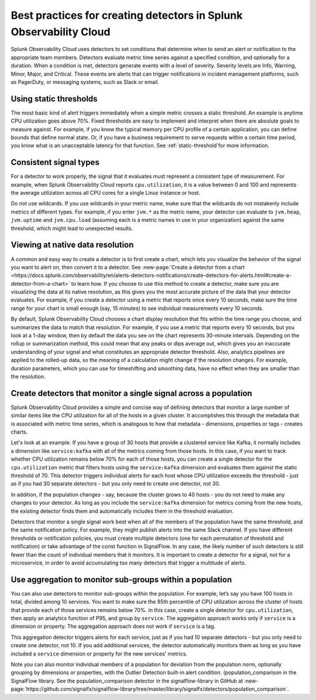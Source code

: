 .. _detectors-best-practices:


**************************************************************************
Best practices for creating detectors in Splunk Observability Cloud
**************************************************************************

.. meta::
   :description: Splunk Observability Cloud uses detectors, events, alerts, and notifications to tell you when certain criteria are met. When a detector condition is met, the detector generates an event, triggers an alert, and can send one or more notifications. Follow these best practices in Splunk Observability Cloud when creating a detector. 

Splunk Observability Cloud uses detectors to set conditions that determine when to send an alert or notification to the appropriate team members. Detectors evaluate metric time series against a specified condition, and optionally for a duration. When a condition is met, detectors generate events with a level of severity. Severity levels are  Info, Warning, Minor, Major, and Critical. These events are alerts that can trigger notifications in incident management platforms, such as PagerDuty, or messaging systems, such as Slack or email.

Using static thresholds
==========================================================================
The most basic kind of alert triggers immediately when a simple metric crosses a static threshold. An example is anytime CPU utilization goes above 70%. Fixed thresholds are easy to implement and interpret when there are absolute goals to measure against. For example, if you know the typical memory per CPU profile of a certain application, you can define bounds that define normal state. Or, if you have a business requirement to serve requests within a certain time period, you know what is an unacceptable latency for that function. See :ref:`static-threshold`for more information.

Consistent signal types
==========================================================================
For a detector to work properly, the signal that it evaluates must represent a consistent type of measurement. For example, when Splunk Observability Cloud reports ``cpu.utilization``, it is a value between 0 and 100 and represents the average utilization across all CPU cores for a single Linux instance or host. 

Do not use wildcards. If you use wildcards in your metric name, make sure that the wildcards do not mistakenly include metrics of different types. For example, if you enter ``jvm.*`` as the metric name, your detector can evaluate to ``jvm.heap``, ``jvm.uptime`` and ``jvm.cpu.load`` (assuming each is a metric names in use in your organization) against the same threshold, which might lead to unexpected results.

Viewing at native data resolution
==========================================================================
A common and easy way to create a detector is to first create a chart, which lets you visualize the behavior of the signal you want to alert on, then convert it to a detector. See :new-page:`Create a detector from a chart <https://docs.splunk.com/observability/en/alerts-detectors-notifications/create-detectors-for-alerts.html#create-a-detector-from-a-chart>` to learn how. If you choose to use this method to create a detector, make sure you are visualizing the data at its native resolution, as this gives you the most accurate picture of the data that your detector evaluates. For example, if you create a detector using a metric that reports once every 10 seconds, make sure the time range for your chart is small enough (say, 15 minutes) to see individual measurements every 10 seconds. 

By default, Splunk Observability Cloud chooses a chart display resolution that fits within the time range you choose, and summarizes the data to match that resolution. For example, if you use a metric that reports every 10 seconds, but you look at a 1-day window, then by default the data you see on the chart represents 30-minute intervals. Depending on the rollup or summarization method, this could mean that any peaks or dips average out, which gives you an inaccurate understanding of your signal and what constitutes an appropriate detector threshold. Also, analytics pipelines are applied to the rolled-up data, so the meaning of a calculation might change if the resolution changes. For example, duration parameters, which you can use for timeshifting and smoothing data, have no effect when they are smaller than the resolution.

.. _monitor-signal:

Create detectors that monitor a single signal across a population
==========================================================================
Splunk Observability Cloud provides a simple and concise way of defining detectors that monitor a large number of similar items like the CPU utilization for all of the hosts in a given cluster. It accomplishes this through the metadata that is associated with metric time series, which is analogous to how that metadata - dimensions, properties or tags - creates charts.

Let's look at an example. If you have a group of 30 hosts that provide a clustered service like Kafka, it normally includes a dimension like ``service:kafka`` with all of the metrics coming from those hosts. In this case, if you want to track whether CPU utilization remains below 70% for each of those hosts, you can create a single detector for the ``cpu.utilization`` metric that filters hosts using the ``service:kafka`` dimension and evaluates them against the static threshold of 70. This detector triggers individual alerts for each host whose CPU utilization exceeds the threshold - just as if you had 30 separate detectors - but you only need to create one detector, not 30. 

In addition, if the population changes - say, because the cluster grows to 40 hosts - you do not need to make any changes to your detector. As long as you include the ``service:kafka`` dimension for metrics coming from the new hosts, the existing detector finds them and automatically includes them in the threshold evaluation.

Detectors that monitor a single signal work best when all of the members of the population have the same threshold, and the same notification policy. For example, they might publish alerts into the same Slack channel. If you have different thresholds or notification policies, you must create multiple detectors (one for each permutation of threshold and notification) or take advantage of the const function in SignalFlow. In any case, the likely number of such detectors is still fewer than the count of individual members that it monitors. It is important to create a detector for a signal, not for a microservice, in order to avoid accumulating too many detectors that trigger a multitude of alerts.

Use aggregation to monitor sub-groups within a population
==========================================================================
You can also use detectors to monitor sub-groups within the population. For example, let’s say you have 100 hosts in total, divided among 10 services. You want to make sure the 95th percentile of CPU utilization across the cluster of hosts that provide each of those services remains below 70%. In this case, create a single detector for ``cpu.utilization``, then apply an analytics function of P95, and group by ``service``. The aggregation approach works only if ``service`` is a dimension or property. The aggregation approach does not work if ``service`` is a tag. 

This aggregation detector triggers alerts for each service, just as if you had 10 separate detectors - but you only need to create one detector, not 10. If you add additional services, the detector automatically monitors them as long as you have included a ``service`` dimension or property for the new services' metrics.

Note you can also monitor individual members of a population for deviation from the population norm, optionally grouping by dimensions or properties, with the Outlier Detection built-in alert condition. (population_comparison in the SignalFlow library. See the population_comparison detector in the signalflow-library in GitHub at :new-page:`https://github.com/signalfx/signalflow-library/tree/master/library/signalfx/detectors/population_comparison`.






